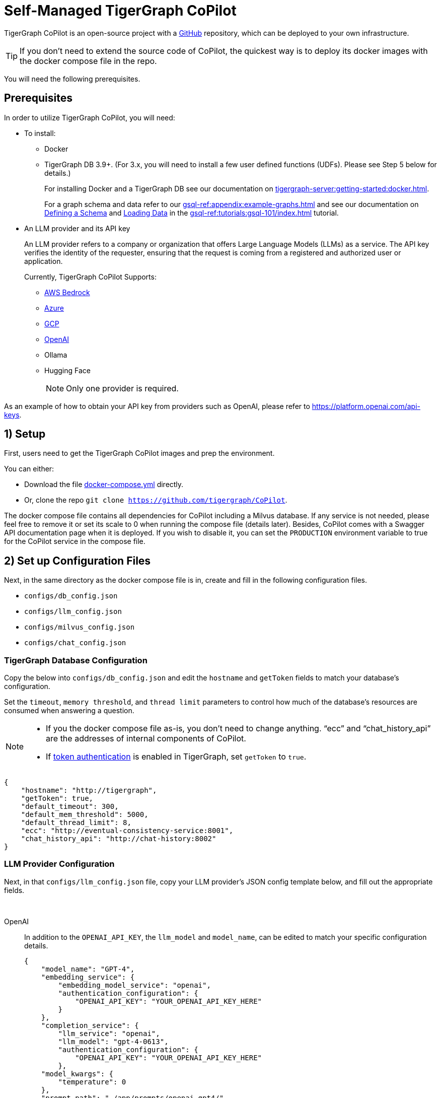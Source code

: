 = Self-Managed TigerGraph CoPilot
:experimental:
:tabs:



TigerGraph CoPilot is an open-source project with a https://github.com/tigergraph/CoPilot[ GitHub] repository, which can be deployed to your own infrastructure.

[TIP]
====
If you don’t need to extend the source code of CoPilot, the quickest way is to deploy its docker images with the docker compose file in the repo.
====

You will need the following prerequisites.

== Prerequisites

In order to utilize TigerGraph CoPilot, you will need:

* To install:
** Docker
** TigerGraph DB 3.9+. (For 3.x, you will need to install a few user defined functions (UDFs). Please see Step 5 below for details.)
+
====
For installing Docker and a TigerGraph DB see our documentation on xref:tigergraph-server:getting-started:docker.adoc[].

For a graph schema and data refer to our xref:gsql-ref:appendix:example-graphs.adoc[] and
see our documentation on xref:gsql-ref:tutorials:gsql-101/define-a-schema.adoc[Defining a Schema] and xref:gsql-ref:tutorials:gsql-101/load-data-gsql-101.adoc[Loading Data] in the xref:gsql-ref:tutorials:gsql-101/index.adoc[] tutorial.
====

* An LLM provider and its API key
+
====
An LLM provider refers to a company or organization that offers Large Language Models (LLMs) as a service.
The API key verifies the identity of the requester, ensuring that the request is coming from a registered and authorized user or application.
====
+
Currently, TigerGraph CoPilot Supports:
+
** https://aws.amazon.com/bedrock/?trk=36201f68-a9b0-45cc-849b-8ab260660e1c&sc_channel=ps&ef_id=CjwKCAjwt-OwBhBnEiwAgwzrUsiRU6r4M0IjJdTKEC02qpkCa1UgT6QrsOV-KDa_YS5ioZklnJtI9BoC0E0QAvD_BwE:G:s&s_kwcid=AL!4422!3!692006004850!e!!g!!aws%20bedrock!21048268689!159639953975&gclid=CjwKCAjwt-OwBhBnEiwAgwzrUsiRU6r4M0IjJdTKEC02qpkCa1UgT6QrsOV-KDa_YS5ioZklnJtI9BoC0E0QAvD_BwE[AWS Bedrock]
** https://azure.microsoft.com/en-us[Azure]
** https://cloud.google.com/gcp?utm_source=google&utm_medium=cpc&utm_campaign=na-US-all-en-dr-bkws-all-all-trial-e-dr-1707554&utm_content=text-ad-none-any-DEV_c-CRE_665735450624-ADGP_Hybrid+%7C+BKWS+-+EXA+%7C+Txt-Core-GCP-KWID_43700077223807298-kwd-87853815&utm_term=KW_gcp-ST_gcp&gad_source=1&gclid=CjwKCAjwt-OwBhBnEiwAgwzrUrvbQg5mcxwKuKXKU-_2BALLvCXuzr8BBtq7HoXNtBexsuNoypCU9RoCUyMQAvD_BwE&gclsrc=aw.ds[GCP]
** https://openai.com[OpenAI]
** Ollama
** Hugging Face
+
[NOTE]
====
Only one provider is required.
====

As an example of how to obtain your API key from providers such as OpenAI, please refer to https://platform.openai.com/api-keys.

== 1) Setup

First, users need to get the TigerGraph CoPilot images and prep the environment.

.You can either:

* Download the file https://raw.githubusercontent.com/tigergraph/copilot/main/docker-compose.yml[docker-compose.yml] directly.
* Or, clone the repo `git clone https://github.com/tigergraph/CoPilot`.

The docker compose file contains all dependencies for CoPilot including a Milvus database. If any service is not needed, please feel free to remove it or set its scale to 0 when running the compose file (details later). Besides, CoPilot comes with a Swagger API documentation page when it is deployed. If you wish to disable it, you can set the `PRODUCTION` environment variable to true for the CoPilot service in the compose file. 

== 2) Set up Configuration Files

Next, in the same directory as the docker compose file is in, create and fill in the following configuration files.

* `configs/db_config.json`
* `configs/llm_config.json`
* `configs/milvus_config.json`
* `configs/chat_config.json`


=== TigerGraph Database Configuration

Copy the below into `configs/db_config.json` and edit the `hostname` and `getToken` fields to match your database's configuration. 


Set the `timeout`, `memory threshold`, and `thread limit` parameters to control how much of the database's resources are consumed when answering a question.

[NOTE]
====
* If you the docker compose file as-is, you don't need to change anything. “ecc” and “chat_history_api” are the addresses of internal components of CoPilot.
* If xref:tigergraph-server:user-access:enabling-user-authentication#_enable_restpp_authentication[token authentication] is enabled in TigerGraph, set `getToken` to `true`.
====

[source, console]
----
{
    "hostname": "http://tigergraph",
    "getToken": true,
    "default_timeout": 300,
    "default_mem_threshold": 5000,
    "default_thread_limit": 8,
    "ecc": "http://eventual-consistency-service:8001",
    "chat_history_api": "http://chat-history:8002"
}
----

=== LLM Provider Configuration
Next, in that `configs/llm_config.json` file, copy your LLM provider's JSON config template below, and fill out the appropriate fields.


{empty} +

[tabs]
====
OpenAI::
+
In addition to the `OPENAI_API_KEY`, the `llm_model` and `model_name`, can be edited to match your specific configuration details.
+
[source, console]
----
{
    "model_name": "GPT-4",
    "embedding_service": {
        "embedding_model_service": "openai",
        "authentication_configuration": {
            "OPENAI_API_KEY": "YOUR_OPENAI_API_KEY_HERE"
        }
    },
    "completion_service": {
        "llm_service": "openai",
        "llm_model": "gpt-4-0613",
        "authentication_configuration": {
            "OPENAI_API_KEY": "YOUR_OPENAI_API_KEY_HERE"
        },
    "model_kwargs": {
        "temperature": 0
    },
    "prompt_path": "./app/prompts/openai_gpt4/"
    }
}
----

GCP::
+
. Follow the GCP authentication information found https://cloud.google.com/docs/authentication/application-default-credentials#GAC[here] and create a `Service Account` with `VertexAI` credentials.
+
. Then, add the following to the docker run command:
+
[source, console]
----
-v $(pwd)/configs/SERVICE_ACCOUNT_CREDS.json:/SERVICE_ACCOUNT_CREDS.json -e GOOGLE_APPLICATION_CREDENTIALS=/SERVICE_ACCOUNT_CREDS.json
----
+
. Finally, your JSON config should as below:
+
[source, console]
----
{
    "model_name": "GCP-text-bison",
    "embedding_service": {
        "embedding_model_service": "vertexai",
        "authentication_configuration": {}
    },
    "completion_service": {
        "llm_service": "vertexai",
        "llm_model": "text-bison",
        "model_kwargs": {
            "temperature": 0
        },
    "prompt_path": "./app/prompts/gcp_vertexai_palm/"
    }
}
----

Azure::
+
In addition to the `AZURE_OPENAI_ENDPOINT`, `AZURE_OPENAI_API_KEY`, and `azure_deployment`, the `llm_model` and `model_name` can be edited to match your specific configuration details.
+
[source, console]
----
{
    "model_name": "GPT35Turbo",
    "embedding_service": {
        "embedding_model_service": "azure",
        "azure_deployment":"YOUR_EMBEDDING_DEPLOYMENT_HERE",
        "authentication_configuration": {
            "OPENAI_API_TYPE": "azure",
            "OPENAI_API_VERSION": "2022-12-01",
            "AZURE_OPENAI_ENDPOINT": "YOUR_AZURE_ENDPOINT_HERE",
            "AZURE_OPENAI_API_KEY": "YOUR_AZURE_API_KEY_HERE"
        }
    },
    "completion_service": {
        "llm_service": "azure",
        "azure_deployment": "YOUR_COMPLETION_DEPLOYMENT_HERE",
        "openai_api_version": "2023-07-01-preview",
        "llm_model": "gpt-35-turbo-instruct",
        "authentication_configuration": {
            "OPENAI_API_TYPE": "azure",
            "AZURE_OPENAI_ENDPOINT": "YOUR_AZURE_ENDPOINT_HERE",
            "AZURE_OPENAI_API_KEY": "YOUR_AZURE_API_KEY_HERE"
        },
        "model_kwargs": {
            "temperature": 0
        },
        "prompt_path": "./app/prompts/azure_open_ai_gpt35_turbo_instruct/"
    }
}
----

AWS Bedrock::
+
Specify, your configuration details in the sample file below:
+
[source, console]
----
    "model_name": "Claude-3-haiku",
    "embedding_service": {
        "embedding_model_service": "bedrock",
        "embedding_model":"amazon.titan-embed-text-v1",
        "authentication_configuration": {
            "AWS_ACCESS_KEY_ID": "ACCESS_KEY",
            "AWS_SECRET_ACCESS_KEY": "SECRET"
        }
    },
    "completion_service": {
        "llm_service": "bedrock",
        "llm_model": "anthropic.claude-3-haiku-20240307-v1:0",
        "authentication_configuration": {
            "AWS_ACCESS_KEY_ID": "ACCESS_KEY",
            "AWS_SECRET_ACCESS_KEY": "SECRET"
        },
        "model_kwargs": {
            "temperature": 0,
        },
        "prompt_path": "./app/prompts/aws_bedrock_claude3haiku/"
    }
}
----
====



=== Milvus Configuration

Copy the below into `configs/milvus_config.json` and edit the `host` and `port` fields to match your Milvus configuration. If running the docker compose file as-is, then you don’t need to change anything. The `host` address in the template is used by the docker compose file. 

* `username` and `password` can also be configured below if required by your Milvus setup.
* `enabled` should always be `"true"` for now as Milvus is the only embedding store supported.

[source, console]
----
{
    "host": "milvus-standalone",
    "port": 19541,
    "username": "",
    "password": "",
    "enabled": "true",
    "sync_interval_seconds": 60
}
----

== Chat History Configuration
Copy the below into `configs/chat_config.json``. You shouldn’t need to change anything unless you change the port of the chat history service in the docker compose file.

[source, console]
----
{
    "apiPort":"8002",
    "dbPath": "chats.db",
    "dbLogPath": "db.log",
    "logPath": "requestLogs.jsonl",
    ​​"conversationAccessRoles": ["superuser", "globaldesigner"]
}
----

== 3) (Optional) Logging

Users can also configure logging in TigerGraph CoPilot service.

=== Create log configuration file

Copy the below into `configs/log_config.json` and edit the appropriate values to suit your needs.

[source, console]
----
{
    "log_file_path": "logs",
    "log_max_size": 10485760,
    "log_backup_count": 10
}
----

The log is rotated and the rotation is based on the size and backups.
These configurations are applied in the `LogWriter` to the standard python logging package.

Operational and audit logs are recorded.

.Outputs include:
* `log.ERROR`
* `log.INFO`
* and `log.AUDIT-COPILOT`

=== Configure Logging Level in Dockerfile

To configure the logging level of the service, edit the docker compose file.

.By default, the logging level is set to "INFO".
[source, console]
----
ENV LOGLEVEL="INFO"
----

This line can be changed to support different logging levels.

.The levels are described below:
[cols="2", separator=¦ ]
|===
¦ Level ¦ Description

¦ `CRITICAL`
¦ A serious error.

¦ `ERROR`
¦ Failing to perform functions.

¦ `WARNING`
¦ Indication of unexpected problems, e.g. failure to map a user's question to the graph schema.

¦ `INFO`
¦ Confirming that the service is performing as expected.

¦ `DEBUG`
¦ Detailed information, e.g. the functions retrieved during the `GenerateFunction` step, etc.

¦ `DEBUG_PII`
¦ Finer-grained information that could potentially include `PII`, such as a user's question, the complete function call (with parameters), and the LLM's natural language response.

¦ NOTSET
¦ All messages are processed.
|===

== 4) Start CoPilot

Now, simply run `docker compose up -d` and wait for all the services to start. If you don’t want to use the included Milvus DB, you can set its scale to 0 to not start it: `docker compose up -d --scale milvus-standalone=0 --scale etcd=0 --scale minio=0`.

== 5) Install UDFs
This step is not needed for TigerGraph databases of version 4.x. For TigerGraph 3.x, we need to install a few user defined functions (UDFs) for CoPilot to work.

1. On the machine that hosts the TigerGraph database, switch to the user of TigerGraph: `sudo su - tigergraph`. If TigerGraph is running on a cluster, you can do this on any one of the machines.
2. Download the two files https://raw.githubusercontent.com/tigergraph/CoPilot/dev/copilot/udfs/milvus/rest/ExprFunctions.hpp[ExprFunctions.hpp] and https://raw.githubusercontent.com/tigergraph/CoPilot/dev/copilot/udfs/milvus/rest/ExprUtil.hpp[ExprUtil.hpp].
+
[NOTE]
====
If you already have installed UDFs, copy them to those two files. Installing the UDF files will overwrite any UDFs already installed in the database.
====
3. In terminal, run the following command to enable UDF installation
+
[source, console]
----
gadmin config set GSQL.UDF.EnablePutTgExpr true
gadmin config set GSQL.UDF.Policy.Enable false
gadmin config apply
gadmin restart GSQL
----
4. Enter GSQL shell, and run the following command to install the UDF files. 
+
[source, console]
----
PUT tg_ExprFunctions FROM "./tg_ExprFunctions.hpp"
PUT tg_ExprUtil FROM "./tg_ExprUtil.hpp"
----
5. Quit GSQL shell, and run the following command in terminal to disable UDF installation for security purpose.
[source, console]
----
gadmin config set GSQL.UDF.EnablePutTgExpr false
gadmin config set GSQL.UDF.Policy.Enable true
gadmin config apply
gadmin restart GSQL
----

== Next Steps

Once, that is running now you can move on to the five ways to xref:tg-copilot:using-copilot:index.adoc[Use TigerGraph Co-Pilot].

Return to xref:tg-copilot:intro:index.adoc[] for a different topic.
